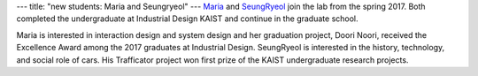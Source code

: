 ---
title: "new students: Maria and Seungryeol"
---
`Maria </people/#maria>`_ and `SeungRyeol </people/#seungryeol>`_ join the lab from the spring 2017. Both completed the undergraduate at Industrial Design KAIST and continue in the graduate school.

Maria is interested in interaction design and system design and her graduation project, Doori Noori, received the Excellence Award among the 2017 graduates at Industrial Design.
SeungRyeol is interested in the history, technology, and social role of cars. His Trafficator project won first prize of the KAIST undergraduate research projects.
